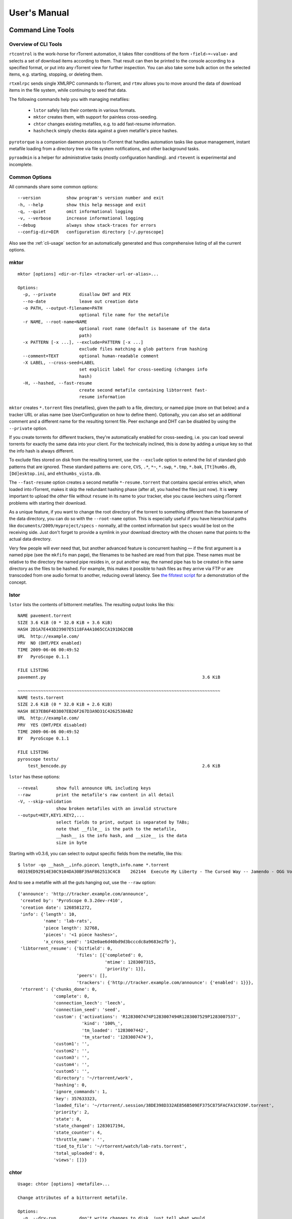 User's Manual
=============

.. _CommandLineTools:

Command Line Tools
------------------

Overview of CLI Tools
^^^^^^^^^^^^^^^^^^^^^

``rtcontrol`` is the work-horse for rTorrent automation, it takes filter conditions
of the form ``‹field›=‹value›`` and selects a set of download items according to them.
That result can then be printed to the console according to a specified format,
or put into any rTorrent view for further inspection.
You can also take some bulk action on the selected items, e.g. starting, stopping, or deleting them.

``rtxmlrpc`` sends single XMLRPC commands to rTorrent, and ``rtmv`` allows you to move around the
data of download items in the file system, while continuing to seed that data.

The following commands help you with managing metafiles:

 * ``lstor`` safely lists their contents in various formats.
 * ``mktor`` creates them, with support for painless cross-seeding.
 * ``chtor`` changes existing metafiles, e.g. to add fast-resume information.
 * ``hashcheck`` simply checks data against a given metafile's piece hashes.

``pyrotorque`` is a companion daemon process to rTorrent that handles
automation tasks like queue management, instant metafile loading from
a directory tree via file system notifications, and other background tasks.

``pyroadmin`` is a helper for administrative tasks (mostly configuration handling).
and ``rtevent`` is experimental and incomplete.


Common Options
^^^^^^^^^^^^^^

All commands share some common options::

    --version          show program's version number and exit
    -h, --help         show this help message and exit
    -q, --quiet        omit informational logging
    -v, --verbose      increase informational logging
    --debug            always show stack-traces for errors
    --config-dir=DIR   configuration directory [~/.pyroscope]

Also see the :ref:`cli-usage` section for an automatically generated and thus
comprehensive listing of all the current options.


mktor
^^^^^

::

    mktor [options] <dir-or-file> <tracker-url-or-alias>...

    Options:
      -p, --private         disallow DHT and PEX
      --no-date             leave out creation date
      -o PATH, --output-filename=PATH
                            optional file name for the metafile
      -r NAME, --root-name=NAME
                            optional root name (default is basename of the data
                            path)
      -x PATTERN [-x ...], --exclude=PATTERN [-x ...]
                            exclude files matching a glob pattern from hashing
      --comment=TEXT        optional human-readable comment
      -X LABEL, --cross-seed=LABEL
                            set explicit label for cross-seeding (changes info
                            hash)
      -H, --hashed, --fast-resume
                            create second metafile containing libtorrent fast-
                            resume information

``mktor`` creates ``*.torrent`` files (metafiles), given the path to a
file, directory, or named pipe (more on that below) and a tracker URL or
alias name (see UserConfiguration on how to define them). Optionally,
you can also set an additional comment and a different name for the
resulting torrent file. Peer exchange and DHT can be disabled by using
the ``--private`` option.

If you create torrents for different trackers, they're automatically
enabled for cross-seeding, i.e. you can load several torrents for
exactly the same data into your client. For the technically inclined,
this is done by adding a unique key so that the info hash is always
different.

To exclude files stored on disk from the resulting torrent, use the
``--exclude`` option to extend the list of standard glob patterns that
are ignored. These standard patterns are: ``core``, ``CVS``, ``.*``,
``*~``, ``*.swp``, ``*.tmp``, ``*.bak``, ``[Tt]humbs.db``,
``[Dd]esktop.ini``, and ``ehthumbs_vista.db``.

The ``--fast-resume`` option creates a second metafile
``*-resume.torrent`` that contains special entries which, when loaded
into rTorrent, makes it skip the redundant hashing phase (after all, you
hashed the files just now). It is **very** important to upload the
*other* file without ``resume`` in its name to your tracker, else you
cause leechers using rTorrent problems with starting their download.

As a unique feature, if you want to change the root directory of the
torrent to something different than the basename of the data directory,
you can do so with the ``--root-name`` option. This is especially useful
if you have hierarchical paths like ``documents/2009/myproject/specs`` -
normally, all the context information but ``specs`` would be lost on the
receiving side. Just don't forget to provide a symlink in your download
directory with the chosen name that points to the actual data directory.

Very few people will ever need that, but another advanced feature is
concurrent hashing — if the first argument is a named pipe (see the
``mkfifo`` man page), the filenames to be hashed are read from that
pipe. These names must be relative to the directory the named pipe
resides in, or put another way, the named pipe has to be created in the
same directory as the files to be hashed. For example, this makes it
possible to hash files as they arrive via FTP or are transcoded from one
audio format to another, reducing overall latency. See `the fifotest script`_
for a demonstration of the concept.

.. _`the fifotest script`: https://github.com/pyroscope/pyrocore/blob/master/src/tests/fifotest.sh


lstor
^^^^^

``lstor`` lists the contents of bittorrent metafiles. The resulting
output looks like this::

    NAME pavement.torrent
    SIZE 3.6 KiB (0 * 32.0 KiB + 3.6 KiB)
    HASH 2D1A7E443D23907E5118FA4A1065CCA191D62C0B
    URL  http://example.com/
    PRV  NO (DHT/PEX enabled)
    TIME 2009-06-06 00:49:52
    BY   PyroScope 0.1.1

    FILE LISTING
    pavement.py                                                             3.6 KiB

    ~~~~~~~~~~~~~~~~~~~~~~~~~~~~~~~~~~~~~~~~~~~~~~~~~~~~~~~~~~~~~~~~~~~~~~~~~~~~~~~
    NAME tests.torrent
    SIZE 2.6 KiB (0 * 32.0 KiB + 2.6 KiB)
    HASH 8E37EB6F4D3807EB26F267D3A9D31C4262530AB2
    URL  http://example.com/
    PRV  YES (DHT/PEX disabled)
    TIME 2009-06-06 00:49:52
    BY   PyroScope 0.1.1

    FILE LISTING
    pyroscope tests/
        test_bencode.py                                                     2.6 KiB


``lstor`` has these options::

    --reveal       show full announce URL including keys
    --raw          print the metafile's raw content in all detail
    -V, --skip-validation
                   show broken metafiles with an invalid structure
    --output=KEY,KEY1.KEY2,...
                   select fields to print, output is separated by TABs;
                   note that __file__ is the path to the metafile,
                   __hash__ is the info hash, and __size__ is the data
                   size in byte

Starting with v0.3.6, you can select to output specific fields from the
metafile, like this::

    $ lstor -qo __hash__,info.piece\ length,info.name *.torrent
    00319ED92914E30C9104DA30BF39AF862513C4C8	262144	Execute My Liberty - The Cursed Way -- Jamendo - OGG Vorbis q7 - 2010.07.29 [www.jamendo.com]

And to see a metafile with all the guts hanging out, use the ``--raw``
option::

    {'announce': 'http://tracker.example.com/announce',
     'created by': 'PyroScope 0.3.2dev-r410',
     'creation date': 1268581272,
     'info': {'length': 10,
              'name': 'lab-rats',
              'piece length': 32768,
              'pieces': '<1 piece hashes>',
              'x_cross_seed': '142e0ae6d40bd9d3bcccdc8a9683e2fb'},
     'libtorrent_resume': {'bitfield': 0,
                           'files': [{'completed': 0,
                                      'mtime': 1283007315,
                                      'priority': 1}],
                           'peers': [],
                           'trackers': {'http://tracker.example.com/announce': {'enabled': 1}}},
     'rtorrent': {'chunks_done': 0,
                  'complete': 0,
                  'connection_leech': 'leech',
                  'connection_seed': 'seed',
                  'custom': {'activations': 'R1283007474P1283007494R1283007529P1283007537',
                             'kind': '100%_',
                             'tm_loaded': '1283007442',
                             'tm_started': '1283007474'},
                  'custom1': '',
                  'custom2': '',
                  'custom3': '',
                  'custom4': '',
                  'custom5': '',
                  'directory': '~/rtorrent/work',
                  'hashing': 0,
                  'ignore_commands': 1,
                  'key': 357633323,
                  'loaded_file': '~/rtorrent/.session/38DE398D332AE856B509EF375C875FACFA1C939F.torrent',
                  'priority': 2,
                  'state': 0,
                  'state_changed': 1283017194,
                  'state_counter': 4,
                  'throttle_name': '',
                  'tied_to_file': '~/rtorrent/watch/lab-rats.torrent',
                  'total_uploaded': 0,
                  'views': []}}


chtor
^^^^^

::

    Usage: chtor [options] <metafile>...

    Change attributes of a bittorrent metafile.

    Options:
      -n, --dry-run         don't write changes to disk, just tell what would
                            happen
      --no-skip             do not skip broken metafiles that fail the integrity
                            check
      -o PATH, --output-directory=PATH
                            optional output directory for the modified metafile(s)
      -p, --make-private    make torrent private (DHT/PEX disabled)
      -P, --make-public     make torrent public (DHT/PEX enabled)
      -s KEY=VAL [-s ...], --set=KEY=VAL [-s ...]
                            set a specific key to the given value
      -C, --clean           remove all non-standard data from metafile outside the
                            info dict
      -A, --clean-all       remove all non-standard data from metafile including
                            inside the info dict
      -X, --clean-xseed     like --clean-all, but keep libtorrent resume
                            information
      -R, --clean-rtorrent  remove all rTorrent session data from metafile
      -H DATAPATH, --hashed=DATAPATH, --fast-resume=DATAPATH
                            add libtorrent fast-resume information
      -a URL, --reannounce=URL
                            set a new announce URL, but only if the old announce
                            URL matches the new one
      --reannounce-all=URL  set a new announce URL on ALL given metafiles
      --no-cross-seed       when using --reannounce-all, do not add a non-standard
                            field to the info dict ensuring unique info hashes
      --comment=TEXT        set a new comment (an empty value deletes it)
      --bump-date           set the creation date to right now
      --no-date             remove the 'creation date' field

``chtor`` is able to change common attributes of a metafile, or clean
any non-standard data from them (namely, rTorrent session information).

Note that ``chtor`` automatically changes only those metafiles whose
existing announce URL starts with the scheme and location of the new URL
when using ``--reannounce``. To change *all* given
metafiles unconditionally, use the ``--reannounce-all`` option and be
very sure you provide only those files you actually want to be changed.

``chtor`` only rewrites metafiles that were actually changed, and those
changes are first written to a temporary file, which is then renamed.


rtcontrol
^^^^^^^^^

``rtcontrol`` allows you to select torrents loaded into rTorrent using
various filter conditions. You can then either display the matches found
in any rTorrent view, list them to the console using flexible output
formatting, or perform some management action like starting and stopping
torrents.

For example, the command ``rtcontrol up=+0 up=-10k`` will list all
torrents that are currently uploading any data, but at a rate of below
10 KiB/s. See the :ref:`rtcontrol-examples` for more real-world examples.


rtxmlrpc
^^^^^^^^

``rtxmlrpc`` allows you to call raw XMLRPC methods on the rTorrent
instance that you have specified in your configuration. See the `usage
information <CliUsage#rtxmlrpc.md>`_ for available options.

The method name and optional arguments are provided using standard shell
rules, i.e. where you would use ``^X throttle_down=slow,120`` in
rTorrent you just list the arguments in the usual shell way
(``rtxmlrpc throttle_down slow 120``). The rTorrent format is also
recognized though, but without any escaping rules (i.e. you cannot have
a '``,``' in your arguments then).

To get a list of available methods, just call ``rtxmlrpc system.listMethods``.
See RtXmlRpcExamples for a list of useful calls. **TODO** (fix reference)


rtmv
^^^^

::

    Usage: rtmv [options] <source>... <target>

    Move data actively seeded in rTorrent.

      -n, --dry-run         don't move data, just tell what would happen
      -F, --force-incomplete
                            force a move of incomplete data

With ``rtmv``, you can move actively seeded data around at will.
Currently, it only knows one mode of operation, namely moving the data
directory or file and leave a symlink behind in its place (or fixing the
symlink if you move data around a second time). Watch this example that
shows what's going on internally::

    ~/bt/rtorrent/work$ rtmv lab-rats /tmp/ -v
    DEBUG    Found "lab-rats" for 'lab-rats'
    INFO     Moving to "/tmp/lab-rats"...
    DEBUG    Symlinking "~/bt/rtorrent/work/lab-rats"
    DEBUG    rename("~/bt/rtorrent/work/lab-rats", "/tmp/lab-rats")
    DEBUG    symlink("/tmp/lab-rats", "~/bt/rtorrent/work/lab-rats")
    INFO     Moved 1 path (skipped 0)

    $ rtmv /tmp/lab-rats /tmp/lab-mice -v
    DEBUG    Item path "~/bt/rtorrent/work/lab-rats" resolved to "/tmp/lab-rats"
    DEBUG    Found "lab-rats" for '/tmp/lab-rats'
    INFO     Moving to "/tmp/lab-mice"...
    DEBUG    Re-linking "~/bt/rtorrent/work/lab-rats"
    DEBUG    rename("/tmp/lab-rats", "/tmp/lab-mice")
    DEBUG    remove("~/bt/rtorrent/work/lab-rats")
    DEBUG    symlink("/tmp/lab-mice", "~/bt/rtorrent/work/lab-rats")


From the second example you can see that you can rename actively seeding
downloads in mid-flight, i.e. to fix a bad root directory name.

You can use ``rtmv`` in combination with ``rtcontrol --call`` for very flexible completion moving.
To facilitate this, if there is a double slash ``//`` in the
target path, it is always interpreted as a directory (i.e. you cannot
rename the source file in that case), and the partial path after the
``//`` is automatically created. This can be used in completion moving,
to create hierarchies for dynamic paths built from ``rtcontrol`` fields.
Since the part before the ``//`` has to exist beforehand, this won't go
haywire and create directory structures just anywhere.

.. note::

    Future modes of operation will include copying instead of moving, moving
    and fixing the download directory in rTorrent (like classical rtorrent
    completion event handling), and moving across devices (i.e. copying and
    then deleting).


rtevent
^^^^^^^

**Not yet implemented**

``rtevent`` handles rTorrent events and provides common implementations
for them, like completion moving. See EventHandling for details on using
it.


Bash Completion
---------------

Using completion
^^^^^^^^^^^^^^^^

In case you don't know what ``bash`` completion looks like, watch this…

.. image:: videos/bash-completion.gif

Every time you're unsure what options you have, you can press *TAB* twice
to get a menu of choices, and if you already know roughly what you want,
you can start typing and save keystrokes by pressing *TAB* once, to
complete whatever you provided so far.

So for example, enter a partial command name like ``rtco`` and *TAB* to
get "``rtcontrol``", then type ``--`` and *TAB* twice to get a list of
possible command line options.

Activating completion
^^^^^^^^^^^^^^^^^^^^^

To add ``pyrocore``'s completion definitions to your shell, call these commands:

.. code-block:: shell

    pyroadmin --create-config
    touch ~/.bash_completion
    grep /\.pyroscope/ ~/.bash_completion >/dev/null || \
        echo >>.bash_completion ". ~/.pyroscope/bash-completion.default"
    . /etc/bash_completion

After that, completion should work, see the above section for things to try out.

.. note::

    On *Ubuntu*, you need to have the ``bash-completion`` package
    installed on your machine. Other Linux systems will have a similar
    pre-condition.


.. _rtcontrol-examples:

“rtcontrol” Examples
--------------------

For now see https://github.com/pyroscope/pyroscope/blob/wiki/RtControlExamples.md


.. _output-templates:

Using Output Templates
----------------------

For now, see https://github.com/pyroscope/pyroscope/blob/wiki/OutputTemplates.md
